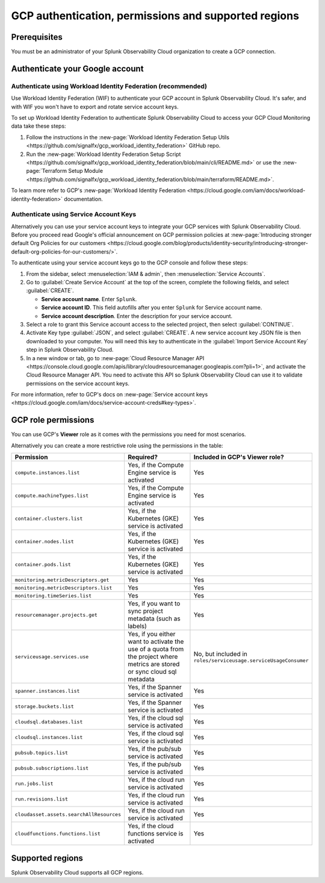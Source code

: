 .. _gcp-prereqs:

********************************************************
GCP authentication, permissions and supported regions 
********************************************************

.. meta::
   :description: Connect your Google Cloud Platform / GCP account to Splunk Observability Cloud.

.. _gcp-prerequisites:

Prerequisites
============================================

You must be an administrator of your Splunk Observability Cloud organization to create a GCP connection.

.. _gcp-prereqs-authenticate:

Authenticate your Google account 
============================================

Authenticate using Workload Identity Federation (recommended)
--------------------------------------------------------------------------------------

Use Workload Identity Federation (WIF) to authenticate your GCP account in Splunk Observability Cloud. It's safer, and with WIF you won't have to export and rotate service account keys.

To set up Workload Identity Federation to authenticate Splunk Observability Cloud to access your GCP Cloud Monitoring data take these steps: 

#. Follow the instructions in the :new-page:`Workload Identity Federation Setup Utils <https://github.com/signalfx/gcp_workload_identity_federation>` GitHub repo.

#. Run the :new-page:`Workload Identity Federation Setup Script <https://github.com/signalfx/gcp_workload_identity_federation/blob/main/cli/README.md>` or use the :new-page:`Terraform Setup Module <https://github.com/signalfx/gcp_workload_identity_federation/blob/main/terraform/README.md>`.

To learn more refer to GCP's :new-page:`Workload Identity Federation <https://cloud.google.com/iam/docs/workload-identity-federation>` documentation.

Authenticate using Service Account Keys
--------------------------------------------------------------------------------------

Alternatively you can use your service account keys to integrate your GCP services with Splunk Observability Cloud. Before you proceed read Google's official announcement on GCP permission policies at :new-page:`Introducing stronger default Org Policies for our customers <https://cloud.google.com/blog/products/identity-security/introducing-stronger-default-org-policies-for-our-customers/>`.

To authenticate using your service account keys go to the GCP console and follow these steps:

#. From the sidebar, select :menuselection:`IAM & admin`, then :menuselection:`Service Accounts`.

#. Go to :guilabel:`Create Service Account` at the top of the screen, complete the following fields, and select :guilabel:`CREATE`.

   * **Service account name**. Enter ``Splunk``.

   * **Service account ID**. This field autofills after you enter ``Splunk`` for Service account name.

   * **Service account description**. Enter the description for your service account.

#. Select a role to grant this Service account access to the selected project, then select :guilabel:`CONTINUE`.

#. Activate Key type :guilabel:`JSON`, and select :guilabel:`CREATE`. A new service account key JSON file is then downloaded to your computer. You will need this key to authenticate in the :guilabel:`Import Service Account Key` step in Splunk Observability Cloud.

#. In a new window or tab, go to :new-page:`Cloud Resource Manager API <https://console.cloud.google.com/apis/library/cloudresourcemanager.googleapis.com?pli=1>`, and activate the Cloud Resource Manager API. You need to activate this API so Splunk Observability Cloud can use it to validate permissions on the service account keys.

For more information, refer to GCP's docs on :new-page:`Service account keys <https://cloud.google.com/iam/docs/service-account-creds#key-types>`. 

.. _gcp-prereqs-role-permissions:

GCP role permissions
============================================

You can use GCP's :strong:`Viewer` role as it comes with the permissions you need for most scenarios. 

Alternatively you can create a more restrictive role using the permissions in the table:

.. list-table::
   :header-rows: 1
   :widths: 35 45 20

   *  - :strong:`Permission`
      - :strong:`Required?`
      - :strong:`Included in GCP's Viewer role?`

   *  - ``compute.instances.list``
      - Yes, if the Compute Engine service is activated
      - Yes

   *  - ``compute.machineTypes.list``
      - Yes, if the Compute Engine service is activated
      - Yes

   *  - ``container.clusters.list``
      - Yes, if the Kubernetes (GKE) service is activated
      - Yes

   *  - ``container.nodes.list``
      - Yes, if the Kubernetes (GKE) service is activated
      - Yes

   *  - ``container.pods.list``
      - Yes, if the Kubernetes (GKE) service is activated
      - Yes

   *  - ``monitoring.metricDescriptors.get``
      - Yes
      - Yes

   *  - ``monitoring.metricDescriptors.list``
      - Yes
      - Yes

   *  - ``monitoring.timeSeries.list``
      - Yes
      - Yes

   *  - ``resourcemanager.projects.get``
      - Yes, if you want to sync project metadata (such as labels)
      - Yes

   *  - ``serviceusage.services.use``
      - Yes, if you either want to activate the use of a quota from the project where metrics are stored or sync cloud sql metadata
      - No, but included in ``roles/serviceusage.serviceUsageConsumer``

   *  - ``spanner.instances.list``
      - Yes, if the Spanner service is activated
      - Yes

   *  - ``storage.buckets.list``
      - Yes, if the Spanner service is activated
      - Yes

   *  - ``cloudsql.databases.list``
      - Yes, if the cloud sql service is activated
      - Yes

   *  - ``cloudsql.instances.list``
      - Yes, if the cloud sql service is activated
      - Yes

   *  - ``pubsub.topics.list``
      - Yes, if the pub/sub service is activated
      - Yes

   *  - ``pubsub.subscriptions.list``
      - Yes, if the pub/sub service is activated
      - Yes

   *  - ``run.jobs.list``
      - Yes, if the cloud run service is activated
      - Yes

   *  - ``run.revisions.list``
      - Yes, if the cloud run service is activated
      - Yes

   *  - ``cloudasset.assets.searchAllResources``
      - Yes, if the cloud run service is activated
      - Yes

   *  - ``cloudfunctions.functions.list``
      - Yes, if the cloud functions service is activated
      - Yes

.. _gcp-prereqs-regions:

Supported regions 
============================================

Splunk Observability Cloud supports all GCP regions. 